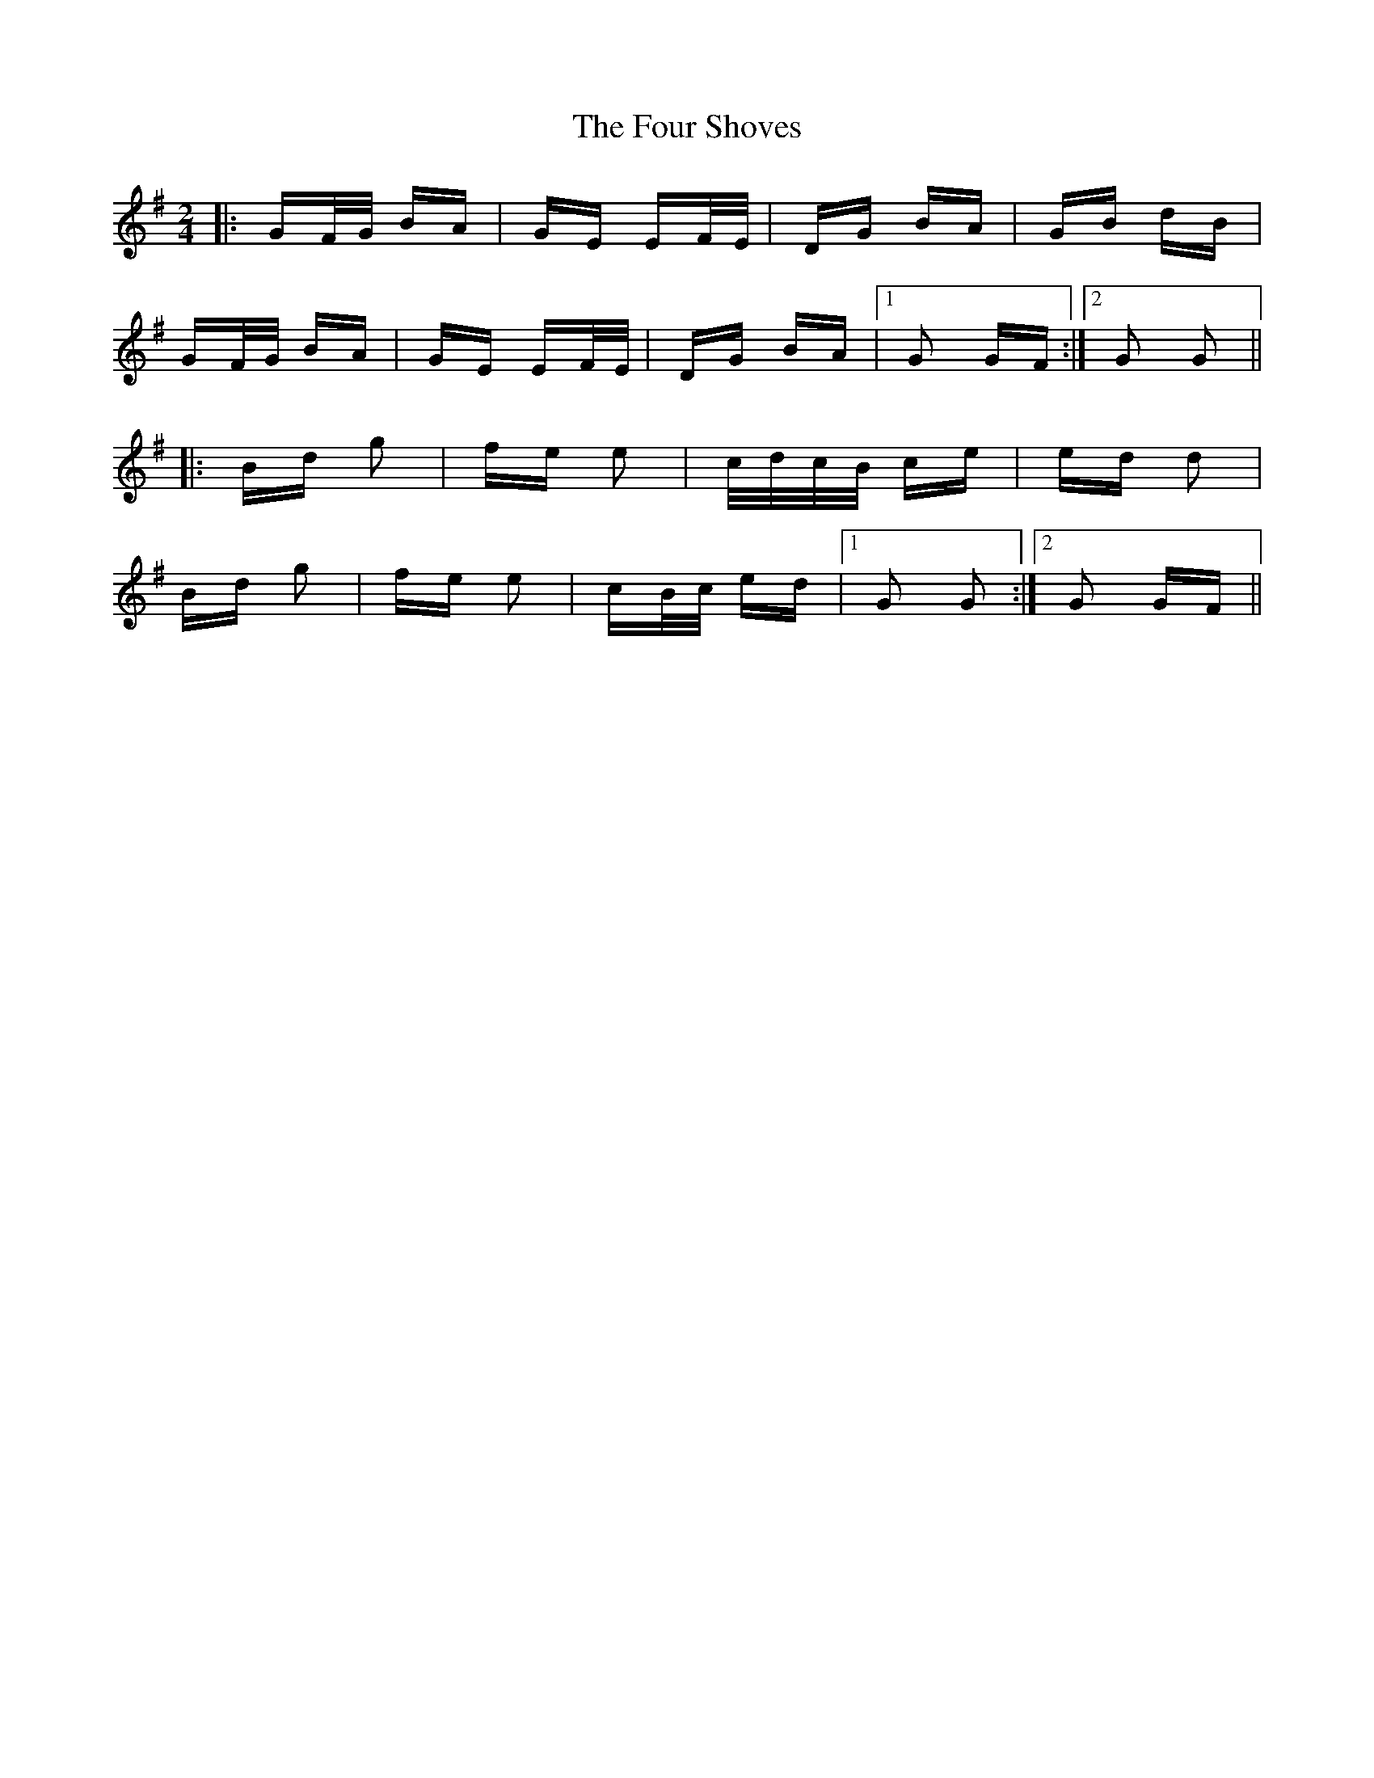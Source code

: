 X: 13836
T: Four Shoves, The
R: polka
M: 2/4
K: Gmajor
|:GF/G/ BA|GE EF/E/|DG BA|GB dB|
GF/G/ BA|GE EF/E/|DG BA|1 G2 GF:|2 G2 G2||
|:Bd g2|fe e2|c/d/c/B/ ce|ed d2|
Bd g2|fe e2|cB/c/ ed|1 G2 G2:|2 G2 GF||

